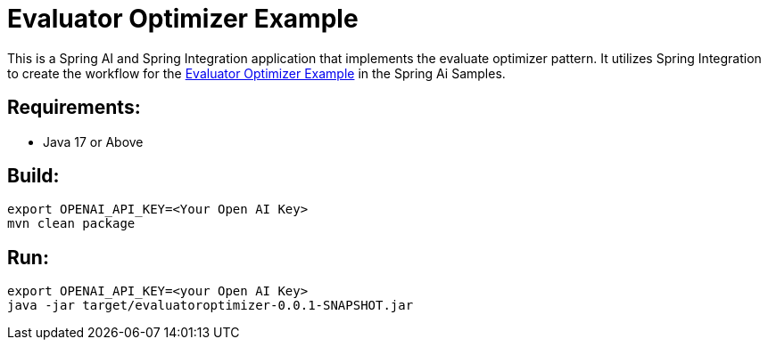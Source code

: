 = Evaluator Optimizer Example

This is a Spring AI and Spring Integration application that implements the evaluate optimizer pattern.
It utilizes Spring Integration to create the workflow for the https://github.com/spring-projects/spring-ai-examples/tree/main/agentic-patterns/evaluator-optimizer[Evaluator Optimizer Example] in the Spring Ai Samples.

== Requirements:

* Java 17 or Above

== Build:

[source,shell]
----
export OPENAI_API_KEY=<Your Open AI Key>
mvn clean package
----

== Run:

[source,shell]
----
export OPENAI_API_KEY=<your Open AI Key>
java -jar target/evaluatoroptimizer-0.0.1-SNAPSHOT.jar
----